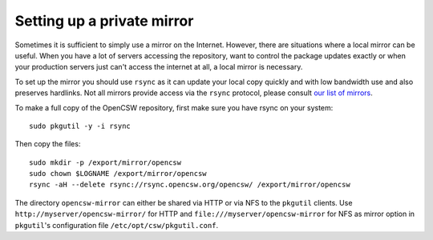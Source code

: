 .. $Id$

---------------------------
Setting up a private mirror
---------------------------

Sometimes it is sufficient to simply use a mirror on the Internet.
However, there are situations where a local mirror can be useful. When you have
a lot of servers accessing the repository, want to control the package updates
exactly or when your production servers just can't access the internet at all,
a local mirror is necessary.

To set up the mirror you should use ``rsync`` as it can update your local copy
quickly and with low bandwidth use and also preserves hardlinks. Not all
mirrors provide access via the ``rsync`` protocol, please consult
`our list of mirrors`_.

To make a full copy of the OpenCSW repository, first make sure you have rsync
on your system::

  sudo pkgutil -y -i rsync

Then copy the files::

  sudo mkdir -p /export/mirror/opencsw
  sudo chown $LOGNAME /export/mirror/opencsw
  rsync -aH --delete rsync://rsync.opencsw.org/opencsw/ /export/mirror/opencsw

The directory ``opencsw-mirror`` can either be shared via HTTP or via NFS to the
``pkgutil`` clients.  Use ``http://myserver/opencsw-mirror/`` for HTTP and
``file:///myserver/opencsw-mirror`` for NFS as mirror option in
``pkgutil``'s configuration file ``/etc/opt/csw/pkgutil.conf``.

.. _our list of mirrors:
  http://www.opencsw.org/get-it/mirrors/
